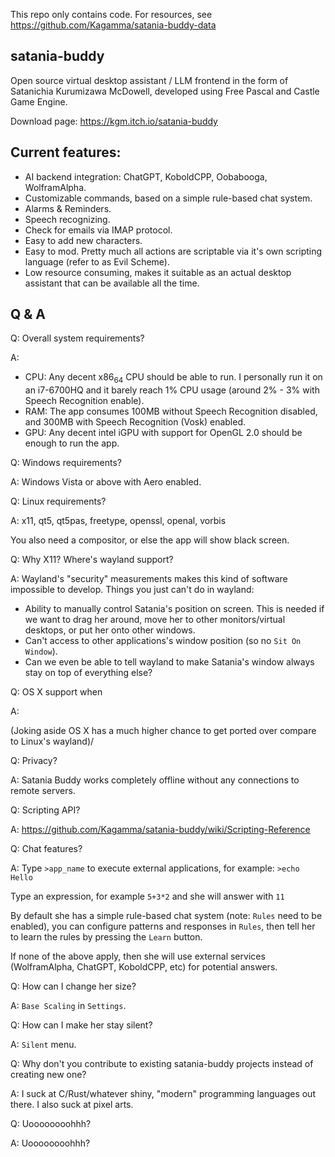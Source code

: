 This repo only contains code. For resources, see https://github.com/Kagamma/satania-buddy-data

** satania-buddy
Open source virtual desktop assistant / LLM frontend in the form of Satanichia Kurumizawa McDowell, developed using Free Pascal and Castle Game Engine.

Download page: https://kgm.itch.io/satania-buddy

** Current features:
- AI backend integration: ChatGPT, KoboldCPP, Oobabooga, WolframAlpha.
- Customizable commands, based on a simple rule-based chat system.
- Alarms & Reminders.
- Speech recognizing.
- Check for emails via IMAP protocol.
- Easy to add new characters.
- Easy to mod. Pretty much all actions are scriptable via it's own scripting language (refer to as Evil Scheme).
- Low resource consuming, makes it suitable as an actual desktop assistant that can be available all the time.

** Q & A
***** Q: Overall system requirements?
A:
- CPU: Any decent x86_64 CPU should be able to run. I personally run it on an i7-6700HQ and it barely reach 1% CPU usage (around 2% - 3% with Speech Recognition enable).
- RAM: The app consumes 100MB without Speech Recognition disabled, and 300MB with Speech Recognition (Vosk) enabled.
- GPU: Any decent intel iGPU with support for OpenGL 2.0 should be enough to run the app.

***** Q: Windows requirements?
A: Windows Vista or above with Aero enabled.

***** Q: Linux requirements?
A: x11, qt5, qt5pas, freetype, openssl, openal, vorbis

You also need a compositor, or else the app will show black screen.

***** Q: Why X11? Where's wayland support?
A: Wayland's "security" measurements makes this kind of software impossible to develop. Things you just can't do in wayland:
- Ability to manually control Satania's position on screen. This is needed if we want to drag her around, move her to other monitors/virtual desktops, or put her onto other windows.
- Can't access to other applications's window position (so no ~Sit On Window~).
- Can we even be able to tell wayland to make Satania's window always stay on top of everything else?

***** Q: OS X support when
A:[[https://user-images.githubusercontent.com/7451778/155552903-936f2ff1-a32b-4fe2-bbbd-0403d169808a.gif]]

(Joking aside OS X has a much higher chance to get ported over compare to Linux's wayland)/

***** Q: Privacy?
A: Satania Buddy works completely offline without any connections to remote servers.

***** Q: Scripting API?
A: https://github.com/Kagamma/satania-buddy/wiki/Scripting-Reference

***** Q: Chat features?
A: Type ~>app_name~ to execute external applications, for example: ~>echo Hello~

Type an expression, for example ~5+3*2~ and she will answer with ~11~

By default she has a simple rule-based chat system (note: ~Rules~ need to be enabled), you can configure patterns and responses in =Rules=, then tell her to learn the rules by pressing the =Learn= button.

If none of the above apply, then she will use external services (WolframAlpha, ChatGPT, KoboldCPP, etc) for potential answers.

***** Q: How can I change her size?
A: ~Base Scaling~ in ~Settings~.

***** Q: How can I make her stay silent?
A: ~Silent~ menu.

***** Q: Why don't you contribute to existing satania-buddy projects instead of creating new one?
A: I suck at C/Rust/whatever shiny, "modern" programming languages out there. I also suck at pixel arts.

***** Q: Uoooooooohhh?
A: Uoooooooohhh?
